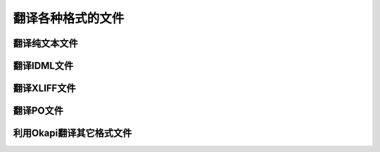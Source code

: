 翻译各种格式的文件
====================

翻译纯文本文件
------------------

翻译IDML文件
------------------

翻译XLIFF文件
------------------

翻译PO文件
------------------

利用Okapi翻译其它格式文件
------------------------